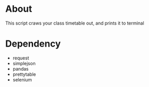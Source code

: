 #+TITLE Homework: 1-1, Web crawer

* About
This script craws your class timetable out, and prints it to terminal

* Dependency
- request
- simplejson
- pandas
- prettytable
- selenium


